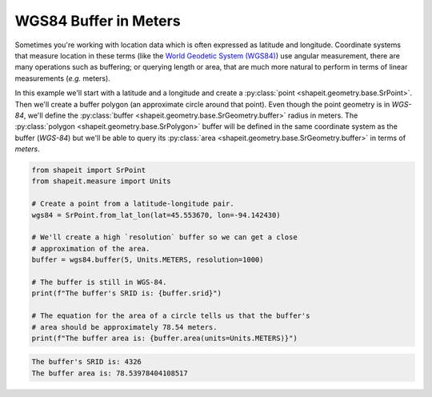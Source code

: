 .. _examples_wgs84_buffer:

WGS84 Buffer in Meters
======================

Sometimes you're working with location data which is often expressed as
latitude and longitude.  Coordinate systems that measure location in these
terms (like the `World Geodetic System (WGS84) <https://bit.ly/2khmqAZ>`_) use
angular measurement, there are many operations such as buffering; or querying
length or area, that are much more natural to perform in terms of linear
measurements (*e.g.* meters).

In this example we'll start with a latitude and a longitude and create a
:py:class:`point <shapeit.geometry.base.SrPoint>`.  Then we'll create a
buffer polygon (an approximate circle around that point).  Even though the
point geometry is in *WGS-84*, we'll define the
:py:class:`buffer <shapeit.geometry.base.SrGeometry.buffer>`  radius in meters.
The :py:class:`polygon <shapeit.geometry.base.SrPolygon>` buffer will be defined
in the same coordinate system as the buffer (*WGS-84*) but we'll be able to
query its :py:class:`area <shapeit.geometry.base.SrGeometry.buffer>` in terms
of *meters*.

.. code-block:: python

    from shapeit import SrPoint
    from shapeit.measure import Units

    # Create a point from a latitude-longitude pair.
    wgs84 = SrPoint.from_lat_lon(lat=45.553670, lon=-94.142430)

    # We'll create a high `resolution` buffer so we can get a close
    # approximation of the area.
    buffer = wgs84.buffer(5, Units.METERS, resolution=1000)

    # The buffer is still in WGS-84.
    print(f"The buffer's SRID is: {buffer.srid}")

    # The equation for the area of a circle tells us that the buffer's
    # area should be approximately 78.54 meters.
    print(f"The buffer area is: {buffer.area(units=Units.METERS)}")

.. code-block:: coq

    The buffer's SRID is: 4326
    The buffer area is: 78.53978404108517
